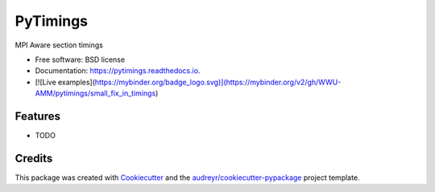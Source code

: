 =========
PyTimings
=========


.. image:: https://img.shields.io/pypi/v/pytimings.svg
        :target: https://pypi.python.org/pypi/pytimings

.. image:: https://github.com/WWU-AMM/pytimings/workflows/pytest/badge.svg
        :target: https://github.com/WWU-AMM/pytimings/actions

.. image:: https://readthedocs.org/projects/pytimings/badge/?version=latest
        :target: https://pytimings.readthedocs.io/en/latest/?badge=latest
        :alt: Documentation Status




MPI Aware section timings


* Free software: BSD license
* Documentation: https://pytimings.readthedocs.io.
* [![Live examples](https://mybinder.org/badge_logo.svg)](https://mybinder.org/v2/gh/WWU-AMM/pytimings/small_fix_in_timings)


Features
--------

* TODO

Credits
-------

This package was created with Cookiecutter_ and the `audreyr/cookiecutter-pypackage`_ project template.

.. _Cookiecutter: https://github.com/audreyr/cookiecutter
.. _`audreyr/cookiecutter-pypackage`: https://github.com/audreyr/cookiecutter-pypackage
